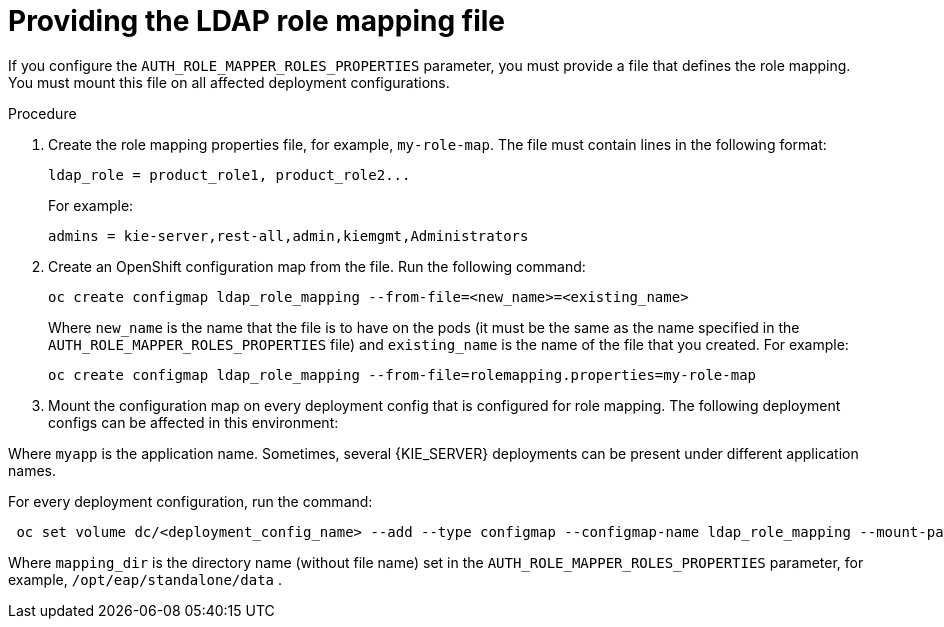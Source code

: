 [id='rolemapping-proc']
= Providing the LDAP role mapping file

If you configure the `AUTH_ROLE_MAPPER_ROLES_PROPERTIES` parameter, you must provide a file that defines the role mapping. You must mount this file on all affected deployment configurations.

.Procedure

. Create the role mapping properties file, for example, `my-role-map`. The file must contain lines in the following format:
+
[subs="attributes,verbatim,macros"]
----
ldap_role = product_role1, product_role2...
----
+
For example:
+
[subs="attributes,verbatim,macros"]
----
admins = kie-server,rest-all,admin,kiemgmt,Administrators
----
+
. Create an OpenShift configuration map from the file. Run the following command:
+
[subs="attributes,verbatim,macros"]
----
oc create configmap ldap_role_mapping --from-file=<new_name>=<existing_name>
----
+
Where `new_name` is the name that the file is to have on the pods (it must be the same as the name specified in the `AUTH_ROLE_MAPPER_ROLES_PROPERTIES` file) and `existing_name` is the name of the file that you created. For example:
+
[subs="attributes,verbatim,macros"]
----
oc create configmap ldap_role_mapping --from-file=rolemapping.properties=my-role-map
----
+
. Mount the configuration map on every deployment config that is configured for role mapping. The following deployment configs can be affected in this environment:
ifeval::["{context}"=="openshift-authoring"]
** _`myapp`_``-rhpamcentr``: {CENTRAL}
** _`myapp`_``-kieserver``: {KIE_SERVER} 
endif::[]
ifeval::["{context}"=="openshift-managed"]
** _`myapp`_``-rhpamcentrmon``: {CENTRAL} Monitoring
** _`myapp`_``-kieserver-``_`n`_: {KIE_SERVER} number _n_. By default, the numbers are 1 and 2. 
endif::[]
ifeval::["{context}"=="openshift-authoring-managed"]
** _`myapp`_``-rhdmcentr``: {CENTRAL}
** _`myapp`_``-kieserver``: {KIE_SERVER}
endif::[]
ifeval::["{context}"=="openshift-immutable"]
ifdef::PAM[]
endif::PAM[]
** _`myapp`_``-rhpamcentrmon``: {CENTRAL} Monitoring
** _`myapp`_``-kieserver``: {KIE_SERVER} 
endif::[]

Where `myapp` is the application name. Sometimes, several {KIE_SERVER} deployments can be present under different application names. 

For every deployment configuration, run the command:

[subs="attributes,verbatim,macros"]
----
 oc set volume dc/<deployment_config_name> --add --type configmap --configmap-name ldap_role_mapping --mount-path=<mapping_dir> --name=ldap_role_mapping
----
Where `mapping_dir` is the directory name (without file name) set in the `AUTH_ROLE_MAPPER_ROLES_PROPERTIES` parameter, for example, `/opt/eap/standalone/data` .

